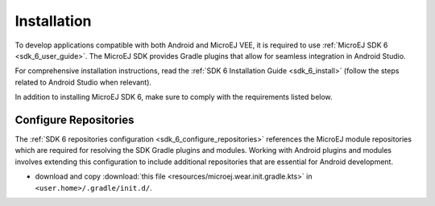 .. _ack_installation_:

Installation
============

To develop applications compatible with both Android and MicroEJ VEE, it is required to use :ref:`MicroEJ SDK 6 <sdk_6_user_guide>`.
The MicroEJ SDK provides Gradle plugins that allow for seamless integration in Android Studio.

For comprehensive installation instructions, read the :ref:`SDK 6 Installation Guide <sdk_6_install>` (follow the steps related to Android Studio when relevant).

In addition to installing MicroEJ SDK 6, make sure to comply with the requirements listed below.

Configure Repositories
----------------------

The :ref:`SDK 6 repositories configuration <sdk_6_configure_repositories>` references the MicroEJ module repositories which are required for resolving the SDK Gradle plugins and modules.
Working with Android plugins and modules involves extending this configuration to include additional repositories that are essential for Android development.

- download and copy :download:`this file <resources/microej.wear.init.gradle.kts>` in ``<user.home>/.gradle/init.d/``.

..
   | Copyright 2008-2023, MicroEJ Corp. Content in this space is free 
   for read and redistribute. Except if otherwise stated, modification 
   is subject to MicroEJ Corp prior approval.
   | MicroEJ is a trademark of MicroEJ Corp. All other trademarks and 
   copyrights are the property of their respective owners.